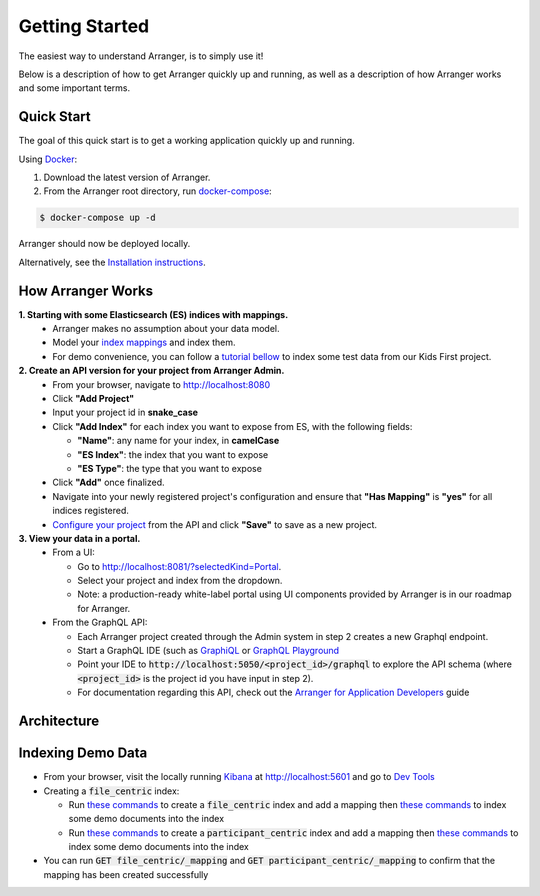 Getting Started
============================

The easiest way to understand Arranger, is to simply use it!

Below is a description of how to get Arranger quickly up and running, as well as a description of how Arranger works and some important terms.

Quick Start
----------------------------------------------------

The goal of this quick start is to get a working application quickly up and running.

Using  `Docker <https://www.docker.com/>`_:

1. Download the latest version of Arranger.
2. From the Arranger root directory, run `docker-compose <https://docs.docker.com/compose/>`_:

.. code-block:: python

    $ docker-compose up -d

Arranger should now be deployed locally.

Alternatively, see the `Installation instructions <installation.html>`_.


How Arranger Works
-------------------------------------------
**1.  Starting with some Elasticsearch (ES) indices with mappings.**
    - Arranger makes no assumption about your data model.
    - Model your `index mappings <https://www.elastic.co/guide/en/elasticsearch/reference/6.4/mapping.html>`_ and index them.
    - For demo convenience, you can follow a `tutorial bellow <#indexing-demo-data>`_ to index some test data from our Kids First project.
    .. seealso::

      The `Overture <https://www.overture.bio/>`_ software suite also provides `Maestro <https://github.com/overture-stack/maestro/tree/develop>`_ for indexing genomic data to ES

**2.  Create an API version for your project from Arranger Admin.**
    - From your browser, navigate to http://localhost:8080
    - Click **"Add Project"**
    - Input your project id in **snake_case**
    - Click **"Add Index"** for each index you want to expose from ES, with the following fields:

      - **"Name"**: any name for your index, in **camelCase**
      - **"ES Index"**: the index that you want to expose
      - **"ES Type"**: the type that you want to expose

    - Click **"Add"** once finalized.
    - Navigate into your newly registered project's configuration and ensure that **"Has Mapping"** is **"yes"** for all indices registered.
    - `Configure your project <admins.html>`_ from the API and click **"Save"** to save as a new project.

**3.  View your data in a portal.**
    - From a UI: 

      - Go to http://localhost:8081/?selectedKind=Portal.
      - Select your project and index from the dropdown.
      - Note: a production-ready white-label portal using UI components provided by Arranger is in our roadmap for Arranger.
    
    - From the GraphQL API:
      
      - Each Arranger project created through the Admin system in step 2 creates a new Graphql endpoint.
      - Start a GraphQL IDE (such as `GraphiQL <https://electronjs.org/apps/graphiql>`_ or `GraphQL Playground <https://electronjs.org/apps/graphql-playground>`_
      - Point your IDE to :code:`http://localhost:5050/<project_id>/graphql` to explore the API schema (where :code:`<project_id>` is the project id you have input in step 2).
      - For documentation regarding this API, check out the `Arranger for Application Developers <appdevelopers.html>`_ guide

Architecture
-------------------------------------------
.. image :: images/architecture.png

Indexing Demo Data
-------------------------------------------
- From your browser, visit the locally running `Kibana <https://www.elastic.co/products/kibana>`_ at http://localhost:5601 and go to `Dev Tools <http://localhost:5601/app/kibana#/dev_tools>`_
- Creating a :code:`file_centric` index:
  
  - Run `these commands <file_centric_mapping.html>`_ to create a :code:`file_centric` index and add a mapping then `these commands <file_centric_docs.html>`_ to index some demo documents into the index
  - Run `these commands <participant_centric_mapping.html>`_ to create a :code:`participant_centric` index and add a mapping then `these commands <participant_centric_docs.html>`_ to index some demo documents into the index

- You can run :code:`GET file_centric/_mapping` and :code:`GET participant_centric/_mapping` to confirm that the mapping has been created successfully
